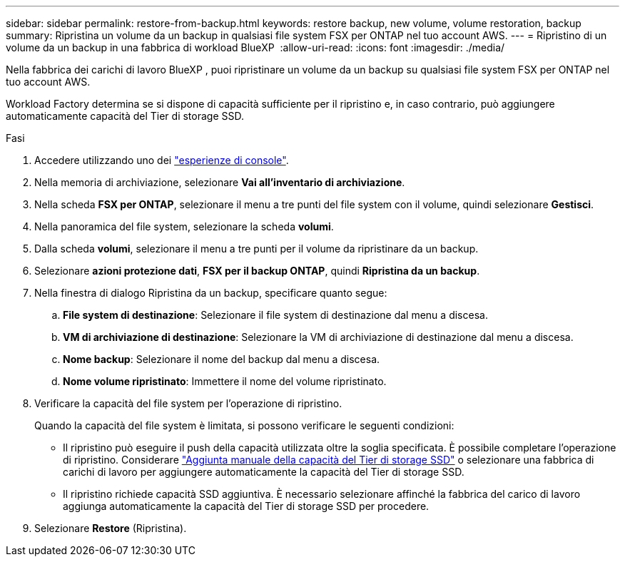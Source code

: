 ---
sidebar: sidebar 
permalink: restore-from-backup.html 
keywords: restore backup, new volume, volume restoration, backup 
summary: Ripristina un volume da un backup in qualsiasi file system FSX per ONTAP nel tuo account AWS. 
---
= Ripristino di un volume da un backup in una fabbrica di workload BlueXP 
:allow-uri-read: 
:icons: font
:imagesdir: ./media/


[role="lead"]
Nella fabbrica dei carichi di lavoro BlueXP , puoi ripristinare un volume da un backup su qualsiasi file system FSX per ONTAP nel tuo account AWS.

Workload Factory determina se si dispone di capacità sufficiente per il ripristino e, in caso contrario, può aggiungere automaticamente capacità del Tier di storage SSD.

.Fasi
. Accedere utilizzando uno dei link:https://docs.netapp.com/us-en/workload-setup-admin/console-experiences.html["esperienze di console"^].
. Nella memoria di archiviazione, selezionare *Vai all'inventario di archiviazione*.
. Nella scheda *FSX per ONTAP*, selezionare il menu a tre punti del file system con il volume, quindi selezionare *Gestisci*.
. Nella panoramica del file system, selezionare la scheda *volumi*.
. Dalla scheda *volumi*, selezionare il menu a tre punti per il volume da ripristinare da un backup.
. Selezionare *azioni protezione dati*, *FSX per il backup ONTAP*, quindi *Ripristina da un backup*.
. Nella finestra di dialogo Ripristina da un backup, specificare quanto segue:
+
.. *File system di destinazione*: Selezionare il file system di destinazione dal menu a discesa.
.. *VM di archiviazione di destinazione*: Selezionare la VM di archiviazione di destinazione dal menu a discesa.
.. *Nome backup*: Selezionare il nome del backup dal menu a discesa.
.. *Nome volume ripristinato*: Immettere il nome del volume ripristinato.


. Verificare la capacità del file system per l'operazione di ripristino.
+
Quando la capacità del file system è limitata, si possono verificare le seguenti condizioni:

+
** Il ripristino può eseguire il push della capacità utilizzata oltre la soglia specificata. È possibile completare l'operazione di ripristino. Considerare link:increase-file-system-capacity.html["Aggiunta manuale della capacità del Tier di storage SSD"] o selezionare una fabbrica di carichi di lavoro per aggiungere automaticamente la capacità del Tier di storage SSD.
** Il ripristino richiede capacità SSD aggiuntiva. È necessario selezionare affinché la fabbrica del carico di lavoro aggiunga automaticamente la capacità del Tier di storage SSD per procedere.


. Selezionare *Restore* (Ripristina).

